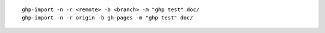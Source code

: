 ::

    ghp-import -n -r <remote> -b <branch> -m "ghp test" doc/
    ghp-import -n -r origin -b gh-pages -m "ghp test" doc/
